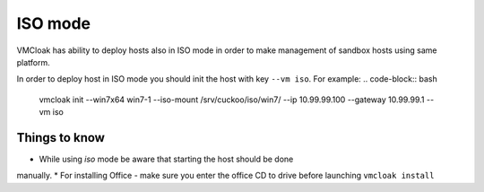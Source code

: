 ISO mode
==========

VMCloak has ability to deploy hosts also in ISO mode in order to make 
management of sandbox hosts using same platform.

In order to deploy host in ISO mode you should init the host with key
``--vm iso``. For example:
.. code-block:: bash

    vmcloak init --win7x64 win7-1 --iso-mount /srv/cuckoo/iso/win7/ 
    --ip 10.99.99.100 --gateway 10.99.99.1 --vm iso


Things to know
-----------------

* While using *iso* mode be aware that starting the host should be done 
manually.
* For installing Office - make sure you enter the office CD to drive before 
launching  ``vmcloak install``